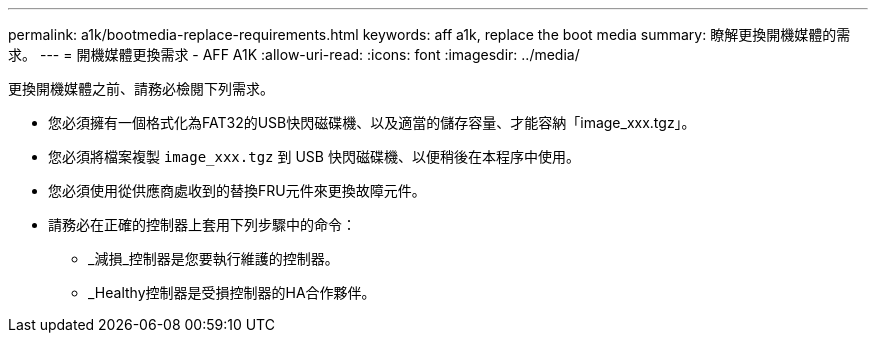 ---
permalink: a1k/bootmedia-replace-requirements.html 
keywords: aff a1k, replace the boot media 
summary: 瞭解更換開機媒體的需求。 
---
= 開機媒體更換需求 - AFF A1K
:allow-uri-read: 
:icons: font
:imagesdir: ../media/


[role="lead"]
更換開機媒體之前、請務必檢閱下列需求。

* 您必須擁有一個格式化為FAT32的USB快閃磁碟機、以及適當的儲存容量、才能容納「image_xxx.tgz」。
* 您必須將檔案複製 `image_xxx.tgz` 到 USB 快閃磁碟機、以便稍後在本程序中使用。
* 您必須使用從供應商處收到的替換FRU元件來更換故障元件。
* 請務必在正確的控制器上套用下列步驟中的命令：
+
** _減損_控制器是您要執行維護的控制器。
** _Healthy控制器是受損控制器的HA合作夥伴。



